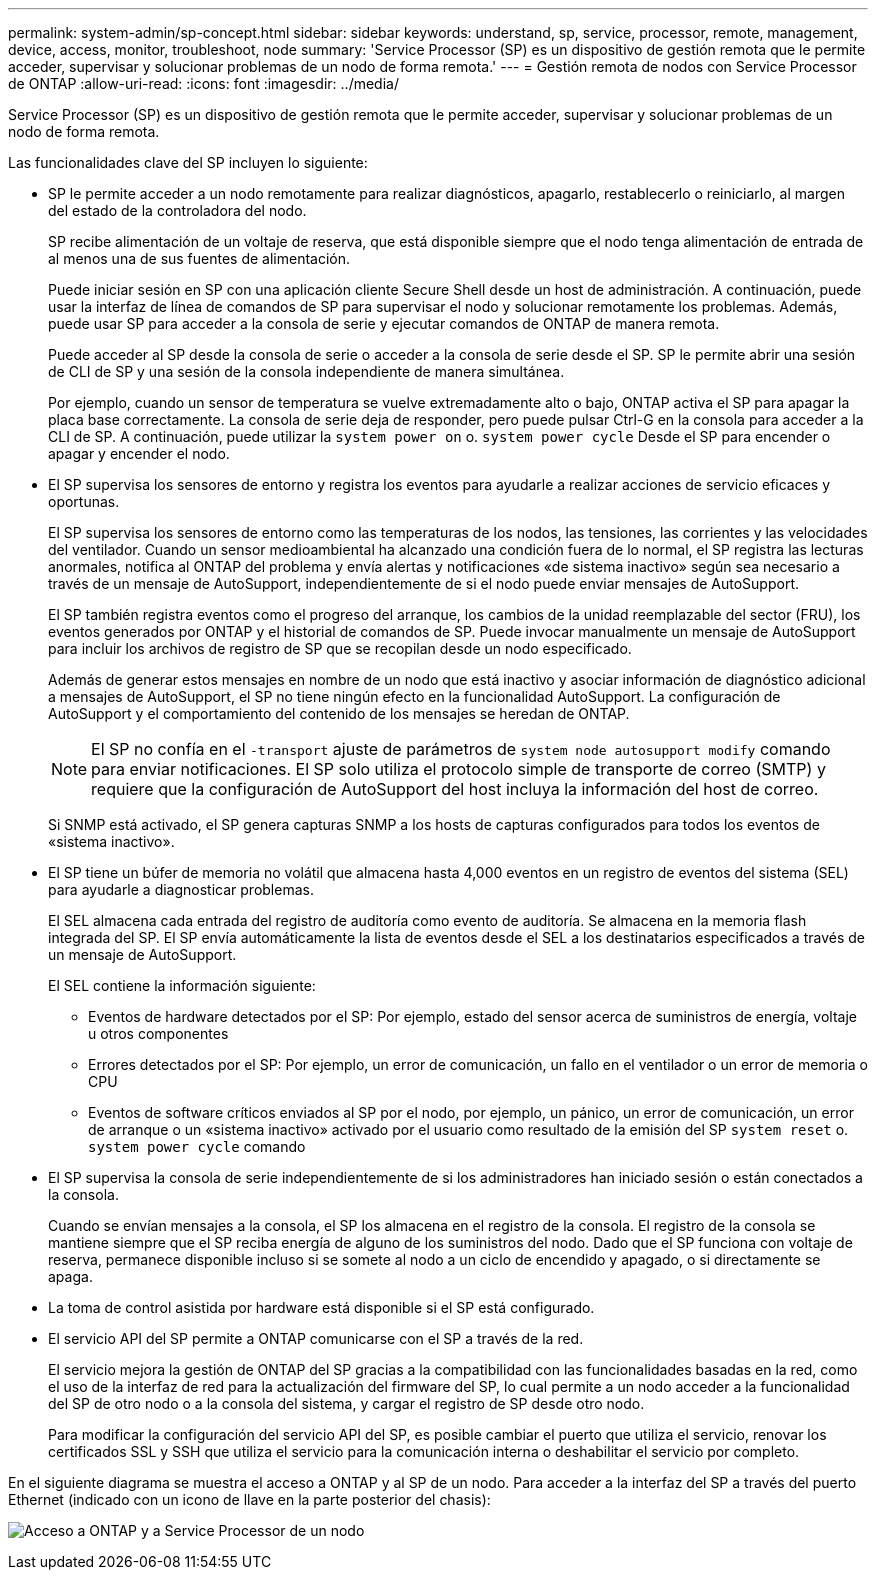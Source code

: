 ---
permalink: system-admin/sp-concept.html 
sidebar: sidebar 
keywords: understand, sp, service, processor, remote, management, device, access, monitor, troubleshoot, node 
summary: 'Service Processor (SP) es un dispositivo de gestión remota que le permite acceder, supervisar y solucionar problemas de un nodo de forma remota.' 
---
= Gestión remota de nodos con Service Processor de ONTAP
:allow-uri-read: 
:icons: font
:imagesdir: ../media/


[role="lead"]
Service Processor (SP) es un dispositivo de gestión remota que le permite acceder, supervisar y solucionar problemas de un nodo de forma remota.

Las funcionalidades clave del SP incluyen lo siguiente:

* SP le permite acceder a un nodo remotamente para realizar diagnósticos, apagarlo, restablecerlo o reiniciarlo, al margen del estado de la controladora del nodo.
+
SP recibe alimentación de un voltaje de reserva, que está disponible siempre que el nodo tenga alimentación de entrada de al menos una de sus fuentes de alimentación.

+
Puede iniciar sesión en SP con una aplicación cliente Secure Shell desde un host de administración. A continuación, puede usar la interfaz de línea de comandos de SP para supervisar el nodo y solucionar remotamente los problemas. Además, puede usar SP para acceder a la consola de serie y ejecutar comandos de ONTAP de manera remota.

+
Puede acceder al SP desde la consola de serie o acceder a la consola de serie desde el SP. SP le permite abrir una sesión de CLI de SP y una sesión de la consola independiente de manera simultánea.

+
Por ejemplo, cuando un sensor de temperatura se vuelve extremadamente alto o bajo, ONTAP activa el SP para apagar la placa base correctamente. La consola de serie deja de responder, pero puede pulsar Ctrl-G en la consola para acceder a la CLI de SP. A continuación, puede utilizar la `system power on` o. `system power cycle` Desde el SP para encender o apagar y encender el nodo.

* El SP supervisa los sensores de entorno y registra los eventos para ayudarle a realizar acciones de servicio eficaces y oportunas.
+
El SP supervisa los sensores de entorno como las temperaturas de los nodos, las tensiones, las corrientes y las velocidades del ventilador. Cuando un sensor medioambiental ha alcanzado una condición fuera de lo normal, el SP registra las lecturas anormales, notifica al ONTAP del problema y envía alertas y notificaciones «de sistema inactivo» según sea necesario a través de un mensaje de AutoSupport, independientemente de si el nodo puede enviar mensajes de AutoSupport.

+
El SP también registra eventos como el progreso del arranque, los cambios de la unidad reemplazable del sector (FRU), los eventos generados por ONTAP y el historial de comandos de SP. Puede invocar manualmente un mensaje de AutoSupport para incluir los archivos de registro de SP que se recopilan desde un nodo especificado.

+
Además de generar estos mensajes en nombre de un nodo que está inactivo y asociar información de diagnóstico adicional a mensajes de AutoSupport, el SP no tiene ningún efecto en la funcionalidad AutoSupport. La configuración de AutoSupport y el comportamiento del contenido de los mensajes se heredan de ONTAP.

+
[NOTE]
====
El SP no confía en el `-transport` ajuste de parámetros de `system node autosupport modify` comando para enviar notificaciones. El SP solo utiliza el protocolo simple de transporte de correo (SMTP) y requiere que la configuración de AutoSupport del host incluya la información del host de correo.

====
+
Si SNMP está activado, el SP genera capturas SNMP a los hosts de capturas configurados para todos los eventos de «sistema inactivo».

* El SP tiene un búfer de memoria no volátil que almacena hasta 4,000 eventos en un registro de eventos del sistema (SEL) para ayudarle a diagnosticar problemas.
+
El SEL almacena cada entrada del registro de auditoría como evento de auditoría. Se almacena en la memoria flash integrada del SP. El SP envía automáticamente la lista de eventos desde el SEL a los destinatarios especificados a través de un mensaje de AutoSupport.

+
El SEL contiene la información siguiente:

+
** Eventos de hardware detectados por el SP: Por ejemplo, estado del sensor acerca de suministros de energía, voltaje u otros componentes
** Errores detectados por el SP: Por ejemplo, un error de comunicación, un fallo en el ventilador o un error de memoria o CPU
** Eventos de software críticos enviados al SP por el nodo, por ejemplo, un pánico, un error de comunicación, un error de arranque o un «sistema inactivo» activado por el usuario como resultado de la emisión del SP `system reset` o. `system power cycle` comando


* El SP supervisa la consola de serie independientemente de si los administradores han iniciado sesión o están conectados a la consola.
+
Cuando se envían mensajes a la consola, el SP los almacena en el registro de la consola. El registro de la consola se mantiene siempre que el SP reciba energía de alguno de los suministros del nodo. Dado que el SP funciona con voltaje de reserva, permanece disponible incluso si se somete al nodo a un ciclo de encendido y apagado, o si directamente se apaga.

* La toma de control asistida por hardware está disponible si el SP está configurado.
* El servicio API del SP permite a ONTAP comunicarse con el SP a través de la red.
+
El servicio mejora la gestión de ONTAP del SP gracias a la compatibilidad con las funcionalidades basadas en la red, como el uso de la interfaz de red para la actualización del firmware del SP, lo cual permite a un nodo acceder a la funcionalidad del SP de otro nodo o a la consola del sistema, y cargar el registro de SP desde otro nodo.

+
Para modificar la configuración del servicio API del SP, es posible cambiar el puerto que utiliza el servicio, renovar los certificados SSL y SSH que utiliza el servicio para la comunicación interna o deshabilitar el servicio por completo.



En el siguiente diagrama se muestra el acceso a ONTAP y al SP de un nodo. Para acceder a la interfaz del SP a través del puerto Ethernet (indicado con un icono de llave en la parte posterior del chasis):

image:drw-sp-netwk.gif["Acceso a ONTAP y a Service Processor de un nodo"]
